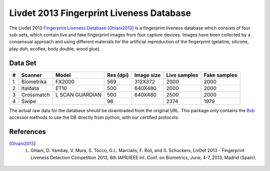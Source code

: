 =========================================
Livdet 2013 Fingerprint Liveness Database
=========================================

The Livdet 2013 `Fingerprint Liveness Database <http://livdet.org>`_
[Ghiani2013]_ is a fingerprint liveness database which consists of four
sub-sets, which contain live and fake fingerprint images from four capture
devices. Images have been collected by a consensual approach and using
different materials for the artificial reproduction of the fingerprint
(gelatine, silicone, play-doh, ecoflex, body double, wood glue).


Data Set
--------

=== ============ ================= =========== ============ ============== ==============
 #    Scanner          Model        Res (dpi)   Image size   Live samples   Fake samples
=== ============ ================= =========== ============ ============== ==============
 1   Biometrika   FX2000               569        312X372        2000           2000
 2   Italdata     ET10                 500        640X480        2000           2000
 3   Crossmatch   L SCAN GUARDIAN      500        640X480        2500           2000
 4   Swipe                             96                        2374           1979
=== ============ ================= =========== ============ ============== ==============


The actual raw data for the database should be downloaded from the original
URL. This package only contains the `Bob <http://www.idiap.ch/software/bob/>`_
accessor methods to use the DB directly from python, with our certified
protocols.


References
----------

.. [Ghiani2013] L. Ghiani, D. Yambay, V. Mura, S. Tocco, G.L. Marcialis, F. Roli, and S.  Schuckers, LivDet 2013 -  Fingerprint Liveness Detection Competition 2013, 6th IAPR/IEEE Int. Conf. on Biometrics, June, 4-7, 2013, Madrid (Spain).
